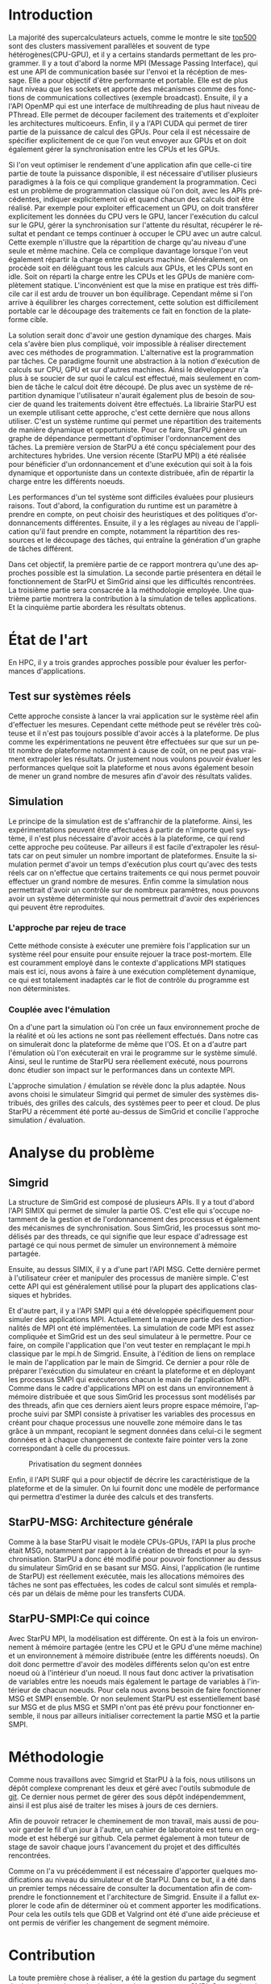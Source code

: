 #+TITLE: 
#+LANGUAGE:  fr
#+OPTIONS: H:5 author:nil email:nil creator:nil timestamp:nil skip:nil toc:nil ^:nil
#+TAGS: Arnaud(a) Luka(l)
#+TAGS: noexport(n) deprecated(d)
#+EXPORT_SELECT_TAGS: export
#+EXPORT_EXCLUDE_TAGS: noexport
#+LATEX_CLASS: svjour3
# #+LaTeX_CLASS: article
# #+LaTeX_CLASS: acm-proc-article-sp
#+BABEL: :session *R* :cache yes :results output graphics :exports both :tangle yes 
#+LATEX_HEADER: \usepackage[T1]{fontenc}
#+LATEX_HEADER: \usepackage[utf8]{inputenc}
#+LATEX_HEADER: %\usepackage{fixltx2e}
#+LATEX_HEADER: \usepackage{ifthen,figlatex}
#+LATEX_HEADER: \usepackage{longtable}
#+LATEX_HEADER: \usepackage{float}
#+LATEX_HEADER: \usepackage{wrapfig}
#+LATEX_HEADER: \usepackage{subfigure}
#+LATEX_HEADER: \usepackage{graphicx}
#+LATEX_HEADER: \usepackage[export]{adjustbox}
#+LATEX_HEADER: \usepackage{xspace}
#+LATEX_HEADER: \usepackage{amsmath,amssymb}
#+LATEX_HEADER: \usepackage[french]{babel}
#+LATEX_HEADER: \AtBeginDocument{
#+LATEX_HEADER:   \definecolor{pdfurlcolor}{rgb}{0,0,0.6}
#+LATEX_HEADER:   \definecolor{pdfcitecolor}{rgb}{0,0.6,0}
#+LATEX_HEADER:   \definecolor{pdflinkcolor}{rgb}{0.6,0,0}
#+LATEX_HEADER:   \definecolor{light}{gray}{.85}
#+LATEX_HEADER:   \definecolor{vlight}{gray}{.95}
#+LATEX_HEADER: }
#+LATEX_HEADER: %\usepackage[paper=letterpaper,margin=1.61in]{geometry}
#+LATEX_HEADER: \usepackage{url} \urlstyle{sf}
#+LATEX_HEADER: \usepackage[normalem]{ulem}
#+LATEX_HEADER: \usepackage{todonotes}
#+LATEX_HEADER: \usepackage[colorlinks=true,citecolor=pdfcitecolor,urlcolor=pdfurlcolor,linkcolor=pdflinkcolor,pdfborder={0 0 0}]{hyperref}
#+LATEX_HEADER: \usepackage[round-precision=3,round-mode=figures,scientific-notation=true]{siunitx}

#+LaTeX_HEADER: % \usepackage{minted}
#+LaTeX_HEADER: % \usepackage{verbments}
#+LATEX_HEADER: % \usepackage{verbatim}
#+LATEX_HEADER: % \usepackage{alltt}

#+BEGIN_LaTeX
\newcommand{\AL}[2][inline]{\todo[color=green!50,#1]{\sf \textbf{AL:} #2}\xspace}
\newcommand{\LS}[2][inline]{\todo[color=green!50,#1]{\sf \textbf{LS:} #2}\xspace}

\let\oldcite=\cite
\renewcommand\cite[2][]{~\ifthenelse{\equal{#1}{}}{\oldcite{#2}}{\oldcite[#1]{#2}}\xspace}
\let\oldref=\ref
\def\ref#1{~\oldref{#1}\xspace}
\def\ie{i.e.,\xspace}
\def\eg{e.g.,\xspace}
\def\qrmspu{\texttt{QRM\_StarPU}\xspace}
\sloppy
#+END_LaTeX

#+BEGIN_LaTeX  
\title{Modelisation et simulation d'applications dynamique pour plateformes Exascale%\thanks{Grants or other notes
%about the article that should go on the front page should be
%placed here. General acknowledgments should be placed at the end of the article.}
}
%\subtitle{Do you have a subtitle?\\ If so, write it here}

%\titlerunning{StarPU SMPI}        % if too long for running head

\author{Steven QUINITO MASNADA  \\ \\
        Encadrants : Arnaud LEGRAND and Luka STANISIC  %if many names separate them with \and.
}

%\authorrunning{Steven QUINITO MASNADA} % if too long for running head

\institute{F. Author \at
              first address \\
              Tel.: +123-45-678910\\
              Fax: +123-45-678910\\
              \email{fauthor@example.com}           %  \\
%             \emph{Present address:} of F. Author  %  if needed
           \and
           S. Author \at
              second address
}

\date{Juin 2015}
% The correct dates will be entered by the editor

\maketitle

#+END_LaTeX


#+BEGIN_abstract
  # Dans le domaine des supercalculateurs, la course à la performance est
  # un point crucial. Actuellement, le calculateur le plus puissant (le
  # TianHe-2) est capable d'effectuer environ 33.86 Peta d'opérations
  # flotantes par secondes. Cependant cette course est freinée par un
  # facteur qui prend désormais d'une importance capitale, le coût
  # énergétique. En effet, reprennons l'exemple du supercalculateur
  # chinois, la consommation du TianHe-2 atteint presque les 18MW et
  # avec la génération exascale la consommation estimée sera entre 20MW
  # et 40MW. Dans l'état des fait, ce n'est pas réalisable et pour
  # pouvoir atteindre l'exaflops, il nécessaire d'optimiser d'autres
  # points que la puissance des puces. Evidemment des optimisations
  # peuvent être faites au niveau matériel afin de réaliser des
  # composants à hautes efficacités énergétiques. 

  Les supercalcultateurs actuellement sont des noeuds composés de
  machines hybrides. Afin de pouvoir tirer partie de toute la
  puissance disponible, il est indispensable d'avoir une approche qui
  soit dynamique mais également facile à mettre en oeuvre. Le méthode
  de programmation classique ne le permettent pas c'est pour cela
  qu'une nouvelle approche a été envisage. Le paradigme de
  programmation par tâches couplé à un système dynamques. Ce rapport
  montre les intérêts de cette méthodes et comme on peut évaluer les
  performances. 
  \newpage
#+END_abstract

* Questions:							   :noexport:
    - Which conference?
      - General conference ?
      - Possibly IPDPS, but it is only in October

    - Which journal: JPDC, ParCo, TPDS ?
* Extracting traces from data files				   :noexport:
  For fourmi machine:
#+begin_src sh :results output :exports none
mkdir -p tmp
./starpu-simgrid/get_trace.sh starpu-simgrid/data/dataTou3/SoloStarpuData0.org tmp/native_fourmi_tp6
./starpu-simgrid/get_trace.sh starpu-simgrid/data/dataTou3/SimgridStarpuData0.org tmp/simgrid_fourmi_tp6
./starpu-simgrid/get_trace.sh starpu-simgrid/data/dataTou3/SoloStarpuData1.org tmp/native_fourmi_karted
./starpu-simgrid/get_trace.sh starpu-simgrid/data/dataTou3/SimgridStarpuData1.org tmp/simgrid_fourmi_karted
./starpu-simgrid/get_trace.sh starpu-simgrid/data/dataTou3/SoloStarpuData2.org tmp/native_fourmi_EternityII_E
./starpu-simgrid/get_trace.sh starpu-simgrid/data/dataTou3/SimgridStarpuData2.org tmp/simgrid_fourmi_EternityII_E
./starpu-simgrid/get_trace.sh starpu-simgrid/data/dataTou3/SoloStarpuData3.org tmp/native_fourmi_degme
./starpu-simgrid/get_trace.sh starpu-simgrid/data/dataTou3/SimgridStarpuData3.org tmp/simgrid_fourmi_degme
./starpu-simgrid/get_trace.sh starpu-simgrid/data/dataTou3/SoloStarpuData4.org tmp/native_fourmi_cat_ears_4_4
./starpu-simgrid/get_trace.sh starpu-simgrid/data/dataTou3/SimgridStarpuData4.org tmp/simgrid_fourmi_cat_ears_4_4
./starpu-simgrid/get_trace.sh starpu-simgrid/data/dataTou3/SoloStarpuData5.org tmp/native_fourmi_e18
./starpu-simgrid/get_trace.sh starpu-simgrid/data/dataTou3/SimgridStarpuData5.org tmp/simgrid_fourmi_e18
./starpu-simgrid/get_trace.sh starpu-simgrid/data/dataTou3/SoloStarpuData6.org tmp/native_fourmi_hirlam
./starpu-simgrid/get_trace.sh starpu-simgrid/data/dataTou3/SimgridStarpuData6.org tmp/simgrid_fourmi_hirlam
./starpu-simgrid/get_trace.sh starpu-simgrid/data/dataTou3/SoloStarpuData7.org tmp/native_fourmi_TF16
./starpu-simgrid/get_trace.sh starpu-simgrid/data/dataTou3/SimgridStarpuData7.org tmp/simgrid_fourmi_TF16
#+end_src

#+RESULTS:


  For riri machine with 10 CPUs:
#+begin_src sh :results output :exports none
mkdir -p tmp
./starpu-simgrid/get_trace.sh starpu-simgrid/data/dataTou4/SoloStarpuData0.org tmp/native_riri10_tp6
./starpu-simgrid/get_trace.sh starpu-simgrid/data/dataTou4/SimgridStarpuData0.org tmp/simgrid_riri10_tp6
./starpu-simgrid/get_trace.sh starpu-simgrid/data/dataTou4/SoloStarpuData1.org tmp/native_riri10_karted
./starpu-simgrid/get_trace.sh starpu-simgrid/data/dataTou4/SimgridStarpuData1.org tmp/simgrid_riri10_karted
./starpu-simgrid/get_trace.sh starpu-simgrid/data/dataTou4/SoloStarpuData2.org tmp/native_riri10_EternityII_E
./starpu-simgrid/get_trace.sh starpu-simgrid/data/dataTou4/SimgridStarpuData2.org tmp/simgrid_riri10_EternityII_E
./starpu-simgrid/get_trace.sh starpu-simgrid/data/dataTou4/SoloStarpuData3.org tmp/native_riri10_degme
./starpu-simgrid/get_trace.sh starpu-simgrid/data/dataTou4/SimgridStarpuData3.org tmp/simgrid_riri10_degme
./starpu-simgrid/get_trace.sh starpu-simgrid/data/dataTou4/SoloStarpuData4.org tmp/native_riri10_cat_ears_4_4
./starpu-simgrid/get_trace.sh starpu-simgrid/data/dataTou4/SimgridStarpuData4.org tmp/simgrid_riri10_cat_ears_4_4
./starpu-simgrid/get_trace.sh starpu-simgrid/data/dataTou4/SoloStarpuData5.org tmp/native_riri10_e18
./starpu-simgrid/get_trace.sh starpu-simgrid/data/dataTou4/SimgridStarpuData5.org tmp/simgrid_riri10_e18
./starpu-simgrid/get_trace.sh starpu-simgrid/data/dataTou4/SoloStarpuData6.org tmp/native_riri10_hirlam
./starpu-simgrid/get_trace.sh starpu-simgrid/data/dataTou4/SimgridStarpuData6.org tmp/simgrid_riri10_hirlam
./starpu-simgrid/get_trace.sh starpu-simgrid/data/dataTou4/SoloStarpuData7.org tmp/native_riri10_TF16
./starpu-simgrid/get_trace.sh starpu-simgrid/data/dataTou4/SimgridStarpuData7.org tmp/simgrid_riri10_TF16
#+end_src

#+RESULTS:

  For riri machine with 40 CPUs:
#+begin_src sh :results output :exports none
mkdir -p tmp
./starpu-simgrid/get_trace.sh starpu-simgrid/data/dataTou4/SoloStarpuData8.org tmp/native_riri40_tp6
./starpu-simgrid/get_trace.sh starpu-simgrid/data/dataTou4/SimgridStarpuData8.org tmp/simgrid_riri40_tp6
./starpu-simgrid/get_trace.sh starpu-simgrid/data/dataTou4/SoloStarpuData9.org tmp/native_riri40_karted
./starpu-simgrid/get_trace.sh starpu-simgrid/data/dataTou4/SimgridStarpuData9.org tmp/simgrid_riri40_karted
./starpu-simgrid/get_trace.sh starpu-simgrid/data/dataTou4/SoloStarpuData10.org tmp/native_riri40_EternityII_E
./starpu-simgrid/get_trace.sh starpu-simgrid/data/dataTou4/SimgridStarpuData10.org tmp/simgrid_riri40_EternityII_E
./starpu-simgrid/get_trace.sh starpu-simgrid/data/dataTou4/SoloStarpuData11.org tmp/native_riri40_degme
./starpu-simgrid/get_trace.sh starpu-simgrid/data/dataTou4/SimgridStarpuData11.org tmp/simgrid_riri40_degme
./starpu-simgrid/get_trace.sh starpu-simgrid/data/dataTou4/SoloStarpuData12.org tmp/native_riri40_cat_ears_4_4
./starpu-simgrid/get_trace.sh starpu-simgrid/data/dataTou4/SimgridStarpuData12.org tmp/simgrid_riri40_cat_ears_4_4
./starpu-simgrid/get_trace.sh starpu-simgrid/data/dataTou4/SoloStarpuData13.org tmp/native_riri40_e18
./starpu-simgrid/get_trace.sh starpu-simgrid/data/dataTou4/SimgridStarpuData13.org tmp/simgrid_riri40_e18
./starpu-simgrid/get_trace.sh starpu-simgrid/data/dataTou4/SoloStarpuData14.org tmp/native_riri40_hirlam
./starpu-simgrid/get_trace.sh starpu-simgrid/data/dataTou4/SimgridStarpuData14.org tmp/simgrid_riri40_hirlam
./starpu-simgrid/get_trace.sh starpu-simgrid/data/dataTou4/SoloStarpuData15.org tmp/native_riri40_TF16
./starpu-simgrid/get_trace.sh starpu-simgrid/data/dataTou4/SimgridStarpuData15.org tmp/simgrid_riri40_TF16
#+end_src

#+RESULTS:

  For extrapolated riri machine with 100 and 400 CPUs:
#+begin_src sh :results output :exports none
mkdir -p tmp
./starpu-simgrid/get_trace.sh starpu-simgrid/data/dataTou4/SimgridStarpuData16.org tmp/simgrid_riri100_e18
./starpu-simgrid/get_trace.sh starpu-simgrid/data/dataTou4/SimgridStarpuData17.org tmp/simgrid_riri400_e18
#+end_src

#+RESULTS:

  Extracting makespan for all traces:
#+begin_src sh :shebang "#!/bin/bash" :results output :exports none
output="tmp/makespans.out"
matrices=(tp-6 karted EternityII_E degme cat_ears_4_4 e18 hirlam TF16)
echo "Matrix, Nthreads, Native Time [ms], SimGrid Time [ms], Diff Time" > $output

i=0
#matrices=(tp-6 karted EternityII_E degme cat_ears_4_4 e18 hirlam TF16 cat_ears_4_4_ownmodel)
nthreads=8
datafolder="starpu-simgrid/data/dataTou3"
for matrix in ${matrices[@]}
do
   native_time=$(tail -1 $datafolder/SoloStarpuData$i.org)
   simgrid_time=$(tail -1 $datafolder/SimgridStarpuData$i.org)
   diff_time=$(bc -l <<< "(1 - ($simgrid_time / $native_time)) * 100" | sed 's/\(-\?[0-9]*\.[0-9]\?\)[0-9]*/\1/')
   echo "$matrix, $nthreads,  $native_time, $simgrid_time, $diff_time" >> $output
   i=`expr $i + 1`
done

i=0
nthreads=10
datafolder="starpu-simgrid/data/dataTou4"
for matrix in ${matrices[@]}
do
   native_time=$(tail -1 $datafolder/SoloStarpuData$i.org)
   simgrid_time=$(tail -1 $datafolder/SimgridStarpuData$i.org)
   diff_time=$(bc -l <<< "(1 - ($simgrid_time / $native_time)) * 100" | sed 's/\(-\?[0-9]*\.[0-9]\?\)[0-9]*/\1/')
   echo "$matrix, $nthreads,  $native_time, $simgrid_time, $diff_time" >> $output
   i=`expr $i + 1`
done

nthreads=40
datafolder="starpu-simgrid/data/dataTou4"
for matrix in ${matrices[@]}
do
   native_time=$(tail -1 $datafolder/SoloStarpuData$i.org)
   simgrid_time=$(tail -1 $datafolder/SimgridStarpuData$i.org)
   diff_time=$(bc -l <<< "(1 - ($simgrid_time / $native_time)) * 100" | sed 's/\(-\?[0-9]*\.[0-9]\?\)[0-9]*/\1/')
   echo "$matrix, $nthreads,  $native_time, $simgrid_time, $diff_time" >> $output
   i=`expr $i + 1`
done

# For extrapolated data
simgrid_100_time=$(tail -1 $datafolder/SimgridStarpuData16.org)
echo "e18, 100,  0, $simgrid_100_time, 0" >> $output
simgrid_400_time=$(tail -1 $datafolder/SimgridStarpuData17.org)
echo "e18, 400,  0, $simgrid_400_time, 0" >> $output
#+end_src

#+RESULTS:

  Extracting traces with memory consumption
#+begin_src sh :results output :exports none
mkdir -p tmp
./starpu-simgrid/get_trace.sh starpu-simgrid/data/dataQMem/SoloStarpuData0.org tmp/native_hirlam_1_memcon
./starpu-simgrid/get_trace.sh starpu-simgrid/data/dataQMem/SoloStarpuData1.org tmp/native_hirlam_2_memcon
./starpu-simgrid/get_trace.sh starpu-simgrid/data/dataQMem/SoloStarpuData2.org tmp/native_hirlam_3_memcon
./starpu-simgrid/get_trace.sh starpu-simgrid/data/dataQMem/SimgridStarpuData0.org tmp/simgrid_hirlam_memcon
./starpu-simgrid/get_trace.sh starpu-simgrid/data/dataQMem/SoloStarpuData3.org tmp/native_e18_1_memcon
./starpu-simgrid/get_trace.sh starpu-simgrid/data/dataQMem/SoloStarpuData4.org tmp/native_e18_2_memcon
./starpu-simgrid/get_trace.sh starpu-simgrid/data/dataQMem/SoloStarpuData5.org tmp/native_e18_3_memcon
./starpu-simgrid/get_trace.sh starpu-simgrid/data/dataQMem/SimgridStarpuData1.org tmp/simgrid_e18_memcon
#+end_src

#+RESULTS:


  Extracting extrapolation data on riri machine with e18 and sls matrices:
#+begin_src sh :results output :exports none
mkdir -p tmp
# e18 matrix
./starpu-simgrid/get_trace.sh starpu-simgrid/data/dataExtrapol/SoloStarpuData1.org tmp/native_extrapol_2_e18
./starpu-simgrid/get_trace.sh starpu-simgrid/data/dataExtrapol/SimgridStarpuData1.org tmp/simgrid_extrapol_2_e18
./starpu-simgrid/get_trace.sh starpu-simgrid/data/dataExtrapol/SoloStarpuData2.org tmp/native_extrapol_4_e18
./starpu-simgrid/get_trace.sh starpu-simgrid/data/dataExtrapol/SimgridStarpuData2.org tmp/simgrid_extrapol_4_e18
./starpu-simgrid/get_trace.sh starpu-simgrid/data/dataExtrapol/SoloStarpuData3.org tmp/native_extrapol_5_e18
./starpu-simgrid/get_trace.sh starpu-simgrid/data/dataExtrapol/SimgridStarpuData3.org tmp/simgrid_extrapol_5_e18
./starpu-simgrid/get_trace.sh starpu-simgrid/data/dataExtrapol/SoloStarpuData4.org tmp/native_extrapol_8_e18
./starpu-simgrid/get_trace.sh starpu-simgrid/data/dataExtrapol/SimgridStarpuData4.org tmp/simgrid_extrapol_8_e18
./starpu-simgrid/get_trace.sh starpu-simgrid/data/dataExtrapol/SoloStarpuData5.org tmp/native_extrapol_10_e18
./starpu-simgrid/get_trace.sh starpu-simgrid/data/dataExtrapol/SimgridStarpuData5.org tmp/simgrid_extrapol_10_e18
./starpu-simgrid/get_trace.sh starpu-simgrid/data/dataExtrapol/SoloStarpuData6.org tmp/native_extrapol_40_e18
./starpu-simgrid/get_trace.sh starpu-simgrid/data/dataExtrapol/SimgridStarpuData6.org tmp/simgrid_extrapol_40_e18
# sls matrix
./starpu-simgrid/get_trace.sh starpu-simgrid/data/dataExtrapol/SoloStarpuData8.org tmp/native_extrapol_2_sls
./starpu-simgrid/get_trace.sh starpu-simgrid/data/dataExtrapol/SimgridStarpuData8.org tmp/simgrid_extrapol_2_sls
./starpu-simgrid/get_trace.sh starpu-simgrid/data/dataExtrapol/SoloStarpuData9.org tmp/native_extrapol_4_sls
./starpu-simgrid/get_trace.sh starpu-simgrid/data/dataExtrapol/SimgridStarpuData9.org tmp/simgrid_extrapol_4_sls
./starpu-simgrid/get_trace.sh starpu-simgrid/data/dataExtrapol/SoloStarpuData10.org tmp/native_extrapol_5_sls
./starpu-simgrid/get_trace.sh starpu-simgrid/data/dataExtrapol/SimgridStarpuData10.org tmp/simgrid_extrapol_5_sls
./starpu-simgrid/get_trace.sh starpu-simgrid/data/dataExtrapol/SoloStarpuData11.org tmp/native_extrapol_8_sls
./starpu-simgrid/get_trace.sh starpu-simgrid/data/dataExtrapol/SimgridStarpuData11.org tmp/simgrid_extrapol_8_sls
./starpu-simgrid/get_trace.sh starpu-simgrid/data/dataExtrapol/SoloStarpuData12.org tmp/native_extrapol_10_sls
./starpu-simgrid/get_trace.sh starpu-simgrid/data/dataExtrapol/SimgridStarpuData12.org tmp/simgrid_extrapol_10_sls
./starpu-simgrid/get_trace.sh starpu-simgrid/data/dataExtrapol/SoloStarpuData13.org tmp/native_extrapol_40_sls
./starpu-simgrid/get_trace.sh starpu-simgrid/data/dataExtrapol/SimgridStarpuData13.org tmp/simgrid_extrapol_40_sls
# Extrapolated data
./starpu-simgrid/get_trace.sh starpu-simgrid/data/dataExtrapol/SimgridStarpuData14.org tmp/simgrid_extrapol_100_e18
./starpu-simgrid/get_trace.sh starpu-simgrid/data/dataExtrapol/SimgridStarpuData15.org tmp/simgrid_extrapol_400_e18
#+end_src

#+RESULTS:


  Extracting makespan for extrapolated e18 and sls matrices:
#+begin_src sh :shebang "#!/bin/bash" :results output :exports none
output="tmp/makespans_extrapol.out"
echo "Matrix, Nthreads, Native Time [ms], SimGrid Time [ms], Diff Time" > $output

i=0
matrices="e18"
nthreads=(1 2 4 5 8 10 40)
datafolder="starpu-simgrid/data/dataExtrapol"
for thread in ${nthreads[@]}
do
   native_time=$(tail -1 $datafolder/SoloStarpuData$i.org)
   simgrid_time=$(tail -1 $datafolder/SimgridStarpuData$i.org)
   diff_time=$(bc -l <<< "(1 - ($simgrid_time / $native_time)) * 100" | sed 's/\(-\?[0-9]*\.[0-9]\?\)[0-9]*/\1/')
   echo "$matrices, $thread,  $native_time, $simgrid_time, $diff_time" >> $output
   i=`expr $i + 1`
done

matrices="sls"
nthreads=(1 2 4 5 8 10 40)
datafolder="starpu-simgrid/data/dataExtrapol"
for thread in ${nthreads[@]}
do
   native_time=$(tail -1 $datafolder/SoloStarpuData$i.org)
   simgrid_time=$(tail -1 $datafolder/SimgridStarpuData$i.org)
   diff_time=$(bc -l <<< "(1 - ($simgrid_time / $native_time)) * 100" | sed 's/\(-\?[0-9]*\.[0-9]\?\)[0-9]*/\1/')
   echo "$matrices, $thread,  $native_time, $simgrid_time, $diff_time" >> $output
   i=`expr $i + 1`
done

matrices="e18"
nthreads=(100 400)
datafolder="starpu-simgrid/data/dataExtrapol"
for thread in ${nthreads[@]}
do
   simgrid_time=$(tail -1 $datafolder/SimgridStarpuData$i.org)
   echo "$matrices, $thread,  0, $simgrid_time, 0" >> $output
   i=`expr $i + 1`
done

matrices="sls"
nthreads=(100 400)
datafolder="starpu-simgrid/data/dataExtrapol"
for thread in ${nthreads[@]}
do
   simgrid_time=$(tail -1 $datafolder/SimgridStarpuData$i.org)
   echo "$matrices, $thread,  0, $simgrid_time, 0" >> $output
   i=`expr $i + 1`
done
#+end_src

#+RESULTS:


* Introduction

  La majorité des supercalculateurs actuels, comme le montre le site
  [[http://www.top500.org][top500]] sont des clusters massivement parallèles et souvent de type
  hétérogènes(CPU-GPU), et il y a certains standards permettant de
  les programmer. Il y a tout d'abord la norme MPI (Message Passing Interface),
  qui est une API de communication basée sur l'envoi et la
  récéption de message. Elle a pour objectif d'être performante et
  portable.  Elle est de plus haut niveau que les sockets et apporte
  des mécanismes comme des fonctions de communications collectives
  (exemple broadcast). Ensuite, il y a l'API OpenMP qui est une
  interface de multihreading de plus haut niveau de PThread. Elle
  permet de découper facilement des traitements et d'exploiter les
  architectures multicoeurs. Enfin, il y a l'API CUDA qui permet de tirer partie de
  la puissance de calcul des GPUs. Pour cela il est nécessaire de
  spécifier explicitement de ce que l'on veut envoyer aux GPUs et on
  doit également gérer la synchronisation entre les CPUs et les GPUs.   
  
  Si l'on veut optimiser le rendement d'une application afin que
  celle-ci tire partie de toute la puissance disponible, il est
  nécessaire d'utiliser plusieurs paradigmes à la fois ce qui complique
  grandement la programmation. Ceci est un problème de programmation
  classique où l'on doit, avec les APIs précédentes, indiquer explicitement où et
  quand chacun des calculs doit être réalisé. Par exemple pour exploiter
  efficacement un GPU, on doit transférer explicitement les données du
  CPU vers le GPU, lancer l'exécution du calcul sur le GPU, gérer la
  synchronisation sur l'attente du résultat, récupérer le résultat et
  pendant ce temps continuer à occuper le CPU avec un autre calcul.
  Cette exemple n'illustre que la répartition de charge qu'au niveau
  d'une seule et même machine. Cela ce complique davantage lorsque
  l'on veut également répartir la charge entre plusieurs machine.
  Généralement, on procède soit en déléguant tous les calculs aux
  GPUs, et les CPUs sont en idle. Soit on réparti la charge entre les
  CPUs et les GPUs de manière complètement
  statique\cite{StarPU-MPI}. L'inconvénient est que la mise en 
  pratique est très difficile car il est ardu de trouver un bon
  équilibrage. Cependant même si l'on arrive à équilibrer les charges
  correctement, cette solution est difficilement portable car le
  découpage des traitements ce fait en fonction de la plateforme
  cible. 

  La solution serait donc d'avoir une gestion dynamique des
  charges. Mais cela s'avère bien plus compliqué, voir impossible
  à réaliser directement avec ces méthodes de
  programmation. L'alternative est la programmation par tâches. Ce    
  paradigme fournit une abstraction à la notion d'exécution de calculs sur CPU,
  GPU et sur d'autres machines. Ainsi le développeur n'a plus à se
  soucier de sur quoi le calcul est effectué, mais seulement en
  combien de tâche le calcul doit être découpé. De plus avec un système de
  répartition dynamique l'utilisateur n'aurait également plus de
  besoin de soucier de quand les traitements doivent être effectués.
  La librairie StarPU\cite{StarPU} est un exemple utilisant cette
  approche, c'est cette dernière que nous allons utiliser. C'est un
  système runtime qui permet une répartition des traitements de
  manière dynamique et opportuniste. Pour ce faire, StarPU génère un
  graphe de dépendance permettant d'optimiser l'ordonnancement des tâches. 
  La première version de StarPU a été conçu spécialement pour des
  architectures hybrides. Une version récente (StarPU MPI)\cite{StarPU-MPI} a été
  réalisée pour bénéficier d'un ordonnancement et d'une exécution qui
  soit à la fois dynamique et opportuniste dans un contexte distribuée,
  afin de répartir la charge entre les différents noeuds.
  
  Les performances d'un tel système sont difficiles évaluées pour
  plusieurs raisons. Tout d'abord, la configuration du runtime
  est un paramètre à prendre en compte, on peut choisir des
  heuristiques et des politiques d'ordonnancements différentes.
  Ensuite, il y a les réglages au niveau de l'application qu'il faut
  prendre en compte, notamment la répartition des ressources et le
  découpage des tâches, qui entraîne la génération d'un graphe de
  tâches différent.

  Dans cet objectif, la première partie de ce rapport montrera qu'une
  des approches possible est la simulation. La seconde partie
  présentera en détail le fonctionnement de StarPU et SimGrid 
  ainsi que les difficultés rencontrées. La troisième partie sera
  consacrée à la méthodologie employée.  Une quatrième partie montrera la
  contribution à la simulation de telles applications.  Et la
  cinquième partie abordera les résultats obtenus. 

* État de l'art
  En HPC, il y a trois grandes approches possible pour évaluer les
  performances d'applications.
** Test sur systèmes réels
   Cette approche consiste à lancer la vrai application sur le système
   réel afin d'effectuer les mesures. Cependant cette méthode peut se 
   révéler très coûteuse et il n'est pas toujours possible d'avoir
   accès à la plateforme. De plus comme les expérimentations ne
   peuvent être effectuées sur que sur un petit nombre de plateforme
   notamment à cause de coût, on ne peut pas vraiment extrapoler les
   résultats. Or justement nous voulons pouvoir évaluer les
   performances quelque soit la plateforme et nous avons également
   besoin de mener un grand nombre de mesures afin d'avoir des
   résultats valides.
** Simulation
   Le principe de la simulation est de s'affranchir de la plateforme.
   Ainsi, les expérimentations peuvent être effectuées à partir de
   n'importe quel système, il n'est plus nécessaire d'avoir accès à la
   plateforme, ce qui rend cette approche peu coûteuse. 
   Par ailleurs il est facile d'extrapoler les résultats car on peut
   simuler un nombre important de plateformes. Ensuite la simulation
   permet d'avoir un temps d'exécution plus court qu'avec des tests
   réels car on n'effectue que certains traitements ce qui nous permet
   pouvoir effectuer un grand nombre de mesures.  
   Enfin comme la simulation nous permettrait d'avoir un contrôle sur
   de nombreux paramètres, nous pouvons avoir un système déterministe qui
   nous permettrait d'avoir des expériences qui peuvent être reproduites.
  
*** L'approche par rejeu de trace
    Cette méthode consiste à exécuter une première fois l'application
    sur un système réel pour ensuite pour ensuite rejouer la trace
    post-mortem. Elle est couramment employé dans le contexte 
    d'applications MPI statiques mais est ici, nous avons à faire à une
    exécution complètement dynamique, ce qui est totalement inadaptés car
    le flot de contrôle du programme est non déterministes. 
*** Couplée avec l'émulation
    On a d'une part la simulation où l'on crée un faux environnement
    proche de la réalité et où les actions ne sont pas réellement
    effectués. Dans notre cas on simulerait donc la plateforme de même que l'OS.  
    Et on a d'autre part l'émulation où l'on exécuterait en vrai le
    programme sur le système simulé. Ainsi, seul le runtime de StarPU sera
    réellement exécuté\cite{StarPUSG}, nous pourrons donc étudier son impact sur le
    performances dans un contexte MPI.

    L'approche simulation / émulation se révèle donc la plus adaptée.
    Nous avons choisi le simulateur Simgrid qui permet de simuler des
    systèmes distribués, des grilles des calculs, des systèmes peer to
    peer et cloud. De plus StarPU a récemment été porté au-dessus de
    SimGrid et concilie l'approche simulation / évaluation.

* Analyse du problème
** Simgrid
   La structure de SimGrid est composé de plusieurs APIs. Il y a tout
   d'abord l'API SIMIX qui permet de simuler la partie OS. C'est elle
   qui s'occupe notamment de la gestion et de l'ordonnancement des
   processus et également des mécanismes de synchronisation. Sous
   SimGrid, les processus sont modélisés par des threads, ce qui
   signifie que leur espace d'adressage est partagé ce qui nous permet
   de simuler un environnement à mémoire partagée. 
   
   Ensuite, au dessus SIMIX, il y a d'une part l'API MSG. Cette dernière
   permet à l'utilisateur créer et manipuler des processus de manière
   simple. C'est cette API qui est généralement utilisé pour la
   plupart des applications classiques et hybrides. 

   Et d'autre part, il y a l'API SMPI qui a été développée
   spécifiquement pour simuler des applications MPI. Actuellement la
   majeure partie des fonctionnalités de MPI ont été implémentées. La
   simulation de code MPI est assez compliquée et SimGrid est un des
   seul simulateur à le permettre. Pour ce faire, on compile
   l'application que l'on veut tester en remplaçant le mpi.h classique
   par le mpi.h de Simgrid. Ensuite, à l'édition de liens on remplace
   le main de l'application par le main de Simgrid. Ce dernier a pour
   rôle de préparer l'exécution du simulateur en créant la plateforme
   et en déployant les processus SMPI qui exécuterons chacun le main
   de l'application MPI. Comme dans le cadre d'applications MPI on est
   dans un environnement à mémoire distribuée et que sous SimGrid les
   processus sont modélisés par des threads, afin que ces derniers
   aient leurs propre espace mémoire, l'approche suivi par SMPI
   consiste à privatiser les variables des processus en créant pour
   chaque processus une nouvelle zone mémoire dans le tas grâce à un
   mmpant, recopiant le segment données dans celui-ci le segment
   données et à chaque changement de contexte faire pointer vers la
   zone correspondant à celle du processus. 

   #+ATTR_LATEX: :width 5cm
   #+CAPTION: Privatisation du segment données
   #+NAME:   fig:1
   [[./Img/Memoire.jpg]]
   
   Enfin, il l'API SURF qui a pour objectif de décrire les
   caractéristique de la plateforme et de la simuler. On lui fournit
   donc une modèle de performance qui permettra d'estimer la durée des
   calculs et des transferts.

** StarPU-MSG: Architecture générale   
   Comme à la base StarPU visait le modèle CPUs-GPUs, l'API la plus
   proche était MSG, notamment par rapport à la création de threads et
   pour la synchronisation. StarPU a donc été modifié pour pouvoir
   fonctionner au dessus du simulateur SimGrid en se basant sur
   MSG. Ainsi, l'application (le runtime de StarPU) est réellement
   exécutée, mais les allocations mémoires des tâches ne sont pas
   effectuées, les codes de calcul sont simulés et remplacés par un
   délais de même pour les transferts CUDA. 


** StarPU-SMPI:Ce qui coince
   Avec StarPU MPI, la modélisation est différente. On est à la fois
   un environnement à mémoire partagée (entre les CPU et le GPU
   d'une même machine) et un environnement à mémoire distribuée
   (entre les différents noeuds). On doit donc permettre d'avoir des
   modèles différents selon qu'on est entre noeud où à l'intérieur
   d'un noeud. Il nous faut donc activer la privatisation de variables
   entre les noeuds mais également le partage de variables à
   l'intérieur de chacun noeuds. Pour cela nous avons besoin de faire
   fonctionner MSG et SMPI ensemble. Or non seulement StarPU est
   essentiellement basé sur MSG et de plus MSG et SMPI n'ont pas été
   prévu pour fonctionner ensemble, il nous par ailleurs initialiser
   correctement la partie MSG et la partie SMPI.

* Méthodologie
  Comme nous travaillons avec Simgrid et StarPU à la fois, nous
  utilisons un dépôt complexe comprenant les deux et géré avec
  l'outils submodule de [[https://github.com/swhatelse/Journal][git]]. Ce dernier nous permet de gérer des sous
  dépôt indépendemment, ainsi il est plus aisé de traiter les mises à
  jours de ces derniers.

  Afin de pouvoir retracer le cheminement de mon travail, mais aussi
  de pouvoir garder le fil d'un jour à l'autre, un cahier de
  laboratoire est tenu en org-mode et est hébergé sur github. Cela permet
  également à mon tuteur de stage de savoir chaque jours l'avancement
  du projet et des difficultés rencontrées.
  
  Comme on l'a vu précédemment il est nécessaire d'apporter quelques
  modifications au niveau du simulateur et de StarPU. Dans ce but, il a été dans un
  premier temps nécessaire de consulter la documentation afin de
  comprendre le fonctionnement et l'architecture de Simgrid. Ensuite
  il a fallut explorer le code afin de déterminer où et comment
  apporter les modifications. Pour cela les outils tels que GDB et
  Valgrind ont été d'une aide précieuse et ont permis de vérifier les
  changement de segment mémoire.

* Contribution
  La toute première chose à réaliser, a été la gestion du partage du
  segment de données au niveau du simulateur dans un contexte
  SMPI. Comme la mémoire est partagée au sein d'un noeud, nous avons
  fait en sorte que les processus d'un même noeud aient leurs segment
  données en commun. Le principe est le suivant, il y a dans un
  premier temps, les processus SMPI qui sont 
  créés au lancement de l'application avec leur propre espace de
  données. Puis ces dernier peuvent à leurs tours créer de nouveau
  processus. Ceux-ci héritent donc du segment de données du processus
  qui les a créés. Nous avons donc modifiés SimGrid.

  Une fois la gestion du partage mise en place, nous avons constaté
  qu'il y avait un cas que nous n'avions pas pris en compte: celui des
  librairies dynamiques. Voici comment sont stockés les bibliothèques
  en mémoire:

  #+ATTR_LATEX: :width 5cm
  #+CAPTION: Emplacement en mémoire des bibliothèques
  #+NAME:   fig:2
  [[./Img/StaticDyn.jpg]]

  En effet, nous n'avons privatisé que le segment données des
  processus or, les variables globales des librairies dynamiques (DSO
  sur le schéma ci-dessous) ne se trouvent pas dans le segment données
  du processus et se retrouvent donc accessible à tous les processus. 

  La solution qui nous avons employé est d'utiliser donc une version
  statique de la librairie. Ainsi, les variables globales se
  retrouvent dans le segment données du processus et ainsi la
  privatisation et le partage s'effectue grâce au mécanisme
  précédent. Cependant cette solution est relativement intrusive car elle
  nécessite de changer la chaîne de compilation des applications
  utilisant StarPU, mais cela sera suffisants dans un premier temps. 
  
* Validation
** Test simple
   Dans le but de tester le bon fonctionnement des modifications
   apportées, un test illustrant le fonctionnement de StarPU a été
   fourni et enrichi. Ce dernier permet ainsi d'isoler le problème
   afin de pouvoir nous concentrer dessus. Ce test, initialise Simgrid
   et la partie SMPI comme cela est fait du côté de StarPU et fait
   appel à une bibliothèque dynamique et manipule des variables
   globales. Ainsi lors de l'exécution de ce test, on doit pouvoir
   constater que pour des processus appartenant à un même noeuds, les
   valeurs des variables globales du programme et des bibliothèques
   dynamiques sont bien identiques. Ce qui après plusieurs correction
   a été le cas.  
** Test de StarPU - SMPI
   Comme les résultats du test simples étaient ceux attendu, nous
   sommes passé à un test utilisant cette fois la vrai bibliothèque
   StarPU. Cette dernière est fourni avec des exemples de programme MPI
   notamment d'algèbre linéaire tel que l'algorithme de Cholesky. Nous
   nous sommes servi de ces dernier afin de valider les
   modifications.

* Conclusion
  Pour conclure, nous avons voulu voir s'il était possible de mesurer
  l'influence d'un runtime dynamique sur les performances
  d'applications MPI. Parmi les différentes techniques de mesures de
  performances, nous avons fait le choix de la simulation / émulation
  car elle nous semble la plus avantageuse, en raison de son coût, de
  sa flexibilité mais aussi en terme de scalabilité.  
  
  Pour vérifier si cette approche est effectivement possible, nous
  avons modifié Simgrid afin de pouvoir faire fonctionner StarPU MPI
  dessus. Nous avons donc mis en place le partage du segment données
  entre les processus de même noeud et la privatisation entre les
  processus de noeuds différents. 
  
  Il reste encore de corriger le problème d'initialisation et donc les
  mesures prévues n'ont pas encore pu être réalisées. Bien qu'aucune
  expérimentation n'est pu être faite, les problèmes rencontrés sont
  plutôt des problèmes d'ordre techniques et ne nous permettent pas
  d'invalider notre hypothèse. 
  
  Afin de pouvoir conclure sur la question, il faudra finir de
  corriger la phase d'initialisation côté StarPU et également apporter
  quelques correctifs à Simgrid. Ensuite nous pourrons effectuer les
  simulations et les mesures. Pour ce faire les mesures seront faites
  sur le logiciel Chameleon (un solveur d'algèbre linéaire basé sur
  StarPU). Enfin, dans le but de valider le résultat des
  expérimentations, un test grandeur nature sera fait sur Grid5000.
  # C'est pour atteindre cet objectif que j'ai choisi de prolonger mon stage.
  
  
#+Latex:\section*{Acknowledgments}
Je souhaite remercier...

#+LaTeX: \nocite{*}
#+LaTeX: \def\raggedright{}
\bibliographystyle{IEEEtran}
\bibliography{biblio}


* Emacs Setup 							   :noexport:
  This document has local variables in its postembule, which should
  allow Org-mode to work seamlessly without any setup. If you're
  uncomfortable using such variables, you can safely ignore them at
  startup. Exporting may require that you copy them in your .emacs.

# Local Variables:
# eval:    (require 'org-install)
# eval:    (org-babel-do-load-languages 'org-babel-load-languages '( (sh . t) (R . t) (perl . t) (ditaa . t) ))
# eval:    (setq org-confirm-babel-evaluate nil)
# eval:    (unless (boundp 'org-latex-classes) (setq org-latex-classes nil))
# eval:    (add-to-list 'org-latex-classes '("svjour3" "\\documentclass[smallextended]{svjour3} \n \[NO-DEFAULT-PACKAGES]\n \[EXTRA]\n  \\usepackage{graphicx}\n  \\usepackage{hyperref}"  ("\\section{%s}" . "\\section*{%s}") ("\\subsection{%s}" . "\\subsection*{%s}")                       ("\\subsubsection{%s}" . "\\subsubsection*{%s}")                       ("\\paragraph{%s}" . "\\paragraph*{%s}")                       ("\\subparagraph{%s}" . "\\subparagraph*{%s}")))
# eval:    (add-to-list 'org-latex-classes '("acm-proc-article-sp" "\\documentclass{acm_proc_article-sp}\n \[NO-DEFAULT-PACKAGES]\n \[EXTRA]\n"  ("\\section{%s}" . "\\section*{%s}") ("\\subsection{%s}" . "\\subsection*{%s}")                       ("\\subsubsection{%s}" . "\\subsubsection*{%s}")                       ("\\paragraph{%s}" . "\\paragraph*{%s}")                       ("\\subparagraph{%s}" . "\\subparagraph*{%s}")))
# eval:    (setq org-alphabetical-lists t)
# eval:    (setq org-src-fontify-natively t)
# eval:   (setq org-export-babel-evaluate nil)
# eval:   (setq ispell-local-dictionary "french")
# eval:   (eval (flyspell-mode t))
# eval:    (setq org-latex-listings 'minted)
# eval:    (setq org-latex-minted-options '(("bgcolor" "white") ("style" "tango") ("numbers" "left") ("numbersep" "5pt")))
# End:

